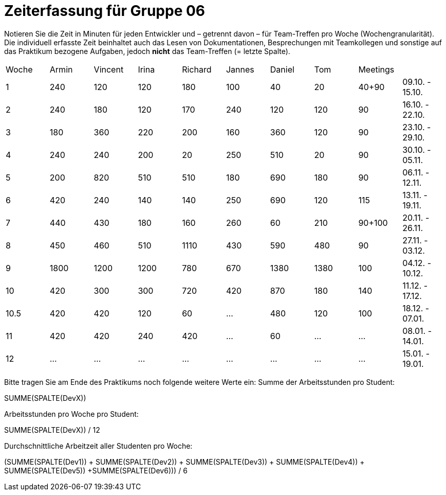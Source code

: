 = Zeiterfassung für Gruppe 06

Notieren Sie die Zeit in Minuten für jeden Entwickler und – getrennt davon – für Team-Treffen pro Woche (Wochengranularität).
Die individuell erfasste Zeit beinhaltet auch das Lesen von Dokumentationen, Besprechungen mit Teamkollegen und sonstige auf das Praktikum bezogene Aufgaben, jedoch *nicht* das Team-Treffen (= letzte Spalte).

// See http://asciidoctor.org/docs/user-manual/#tables
[option="headers"]
|===
|Woche |Armin |Vincent |Irina |Richard |Jannes |Daniel |Tom   |Meetings     |
|1     |240   |120     |120   |180     |100    |40     |20    |40+90        |09.10. - 15.10.
|2     |240   |180     |120   |170     |240    |120    |120   |90           |16.10. - 22.10.
|3     |180   |360     |220   |200     |160    |360    |120   |90           |23.10. - 29.10.
|4     |240   |240     |200   |20      |250    |510    |20    |90           |30.10. - 05.11.
|5     |200   |820     |510   |510     |180    |690    |180   |90           |06.11. - 12.11.
|6     |420   |240     |140   |140     |250    |690    |120   |115          |13.11. - 19.11.
|7     |440   |430     |180   |160     |260    |60     |210   |90+100       |20.11. - 26.11.
|8     |450   |460     |510   |1110    |430    |590    |480   |90           |27.11. - 03.12.
|9     |1800  |1200    |1200  |780     |670    |1380   |1380  |100          |04.12. - 10.12.
|10    |420   |300     |300   |720     |420    |870    |180   |140          |11.12. - 17.12.
|10.5  |420   |420     |120   |60      |…      |480    |120   |100          |18.12. - 07.01.
|11    |420   |420     |240   |420     |…      |60     |…     |…            |08.01. - 14.01.
|12    |…     |…       |…     |…       |…      |…      |…     |…            |15.01. - 19.01.
|===

Bitte tragen Sie am Ende des Praktikums noch folgende weitere Werte ein:
Summe der Arbeitsstunden pro Student:

SUMME(SPALTE(DevX))

Arbeitsstunden pro Woche pro Student:

SUMME(SPALTE(DevX)) / 12

Durchschnittliche Arbeitzeit aller Studenten pro Woche:

(SUMME(SPALTE(Dev1)) + SUMME(SPALTE(Dev2)) + SUMME(SPALTE(Dev3)) + SUMME(SPALTE(Dev4)) + SUMME(SPALTE(Dev5)) +SUMME(SPALTE(Dev6))) / 6
